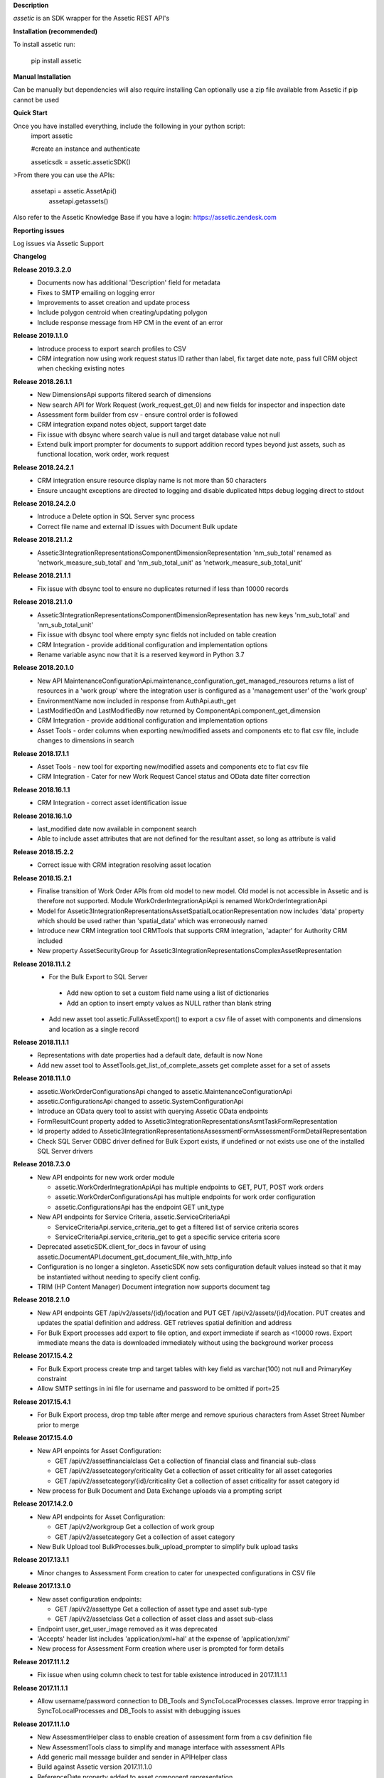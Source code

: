 **Description**

`assetic` is an SDK wrapper for the Assetic REST API's

**Installation (recommended)**

To install assetic run:

    pip install assetic

**Manual Installation**

Can be manually but dependencies will also require installing
Can optionally use a zip file available from Assetic if pip cannot be used

**Quick Start**

Once you have installed everything, include the following in your python script:
	import assetic

	#create an instance and authenticate

	asseticsdk = assetic.asseticSDK()

>From there you can use the APIs:

    assetapi = assetic.AssetApi()
	assetapi.getassets()

Also refer to the Assetic Knowledge Base if you have a login:
https://assetic.zendesk.com


**Reporting issues**

Log issues via Assetic Support


**Changelog**

**Release 2019.3.2.0**
    *   Documents now has additional 'Description' field for metadata

    *   Fixes to SMTP emailing on logging error

    *   Improvements to asset creation and update process

    *   Include polygon centroid when creating/updating polygon

    *   Include response message from HP CM in the event of an error

**Release 2019.1.1.0**
    *   Introduce process to export search profiles to CSV

    *   CRM integration now using work request status ID rather than label, fix target date note, pass full CRM object when checking existing notes

**Release 2018.26.1.1**
    *   New DimensionsApi supports filtered search of dimensions

    *   New search API for Work Request (work_request_get_0) and new fields for inspector and inspection date

    *   Assessment form builder from csv - ensure control order is followed

    *   CRM integration expand notes object, support target date

    *   Fix issue with dbsync where search value is null and target database value not null

    *   Extend bulk import prompter for documents to support addition record types beyond just assets, such as functional location, work order, work request

**Release 2018.24.2.1**
    *   CRM integration ensure resource display name is not more than 50 characters

    *   Ensure uncaught exceptions are directed to logging and disable duplicated https debug logging direct to stdout

**Release 2018.24.2.0**
    *   Introduce a Delete option in SQL Server sync process

    *   Correct file name and external ID issues with Document Bulk update


**Release 2018.21.1.2**
    *   Assetic3IntegrationRepresentationsComponentDimensionRepresentation 'nm_sub_total' renamed as 'network_measure_sub_total' and 'nm_sub_total_unit' as 'network_measure_sub_total_unit'

**Release 2018.21.1.1**
    *   Fix issue with dbsync tool to ensure no duplicates returned if less than 10000 records

**Release 2018.21.1.0**
    *   Assetic3IntegrationRepresentationsComponentDimensionRepresentation has new keys 'nm_sub_total' and 'nm_sub_total_unit'

    *   Fix issue with dbsync tool where empty sync fields not included on table creation

    *   CRM Integration - provide additional configuration and implementation options

    *   Rename variable async now that it is a reserved keyword in Python 3.7

**Release 2018.20.1.0**
    *   New API MaintenanceConfigurationApi.maintenance_configuration_get_managed_resources returns a list of resources in a 'work group' where the integration user is configured as a 'management user' of the 'work group'

    *   EnvironmentName now included in response from AuthApi.auth_get

    *   LastModifiedOn and LastModifiedBy now returned by ComponentApi.component_get_dimension

    *   CRM Integration - provide additional configuration and implementation options

    *   Asset Tools - order columns when exporting new/modified assets and components etc to flat csv file, include changes to dimensions in search

**Release 2018.17.1.1**
    *   Asset Tools - new tool for exporting new/modified assets and components etc to flat csv file

    *   CRM Integration - Cater for new Work Request Cancel status and OData date filter correction

**Release 2018.16.1.1**
    *   CRM Integration - correct asset identification issue

**Release 2018.16.1.0**
    *   last_modified date now available in component search

    *   Able to include asset attributes that are not defined for the resultant asset, so long as attribute is valid

**Release 2018.15.2.2**
    *   Correct issue with CRM integration resolving asset location

**Release 2018.15.2.1**
	*	Finalise transition of Work Order APIs from old model to new model.  Old model is not accessible in Assetic and is therefore not supported.  Module WorkOrderIntegrationApiApi is renamed WorkOrderIntegrationApi


	*	Model for Assetic3IntegrationRepresentationsAssetSpatialLocationRepresentation now includes 'data' property which should be used rather than 'spatial_data' which was erroneously named


	*	Introduce new CRM integration tool CRMTools that supports CRM integration, 'adapter' for Authority CRM included


	*	New property AssetSecurityGroup for Assetic3IntegrationRepresentationsComplexAssetRepresentation

**Release 2018.11.1.2**
	*	For the Bulk Export to SQL Server

	    * Add new option to set a custom field name using a list of dictionaries

	    * Add an option to insert empty values as NULL rather than blank string

	*	Add new asset tool assetic.FullAssetExport() to export a csv file of asset with components and dimensions and location as a single record

**Release 2018.11.1.1**
	*	Representations with date properties had a default date, default is now None

	*	Add new asset tool to AssetTools.get_list_of_complete_assets get complete asset for a set of assets

**Release 2018.11.1.0**
	*	assetic.WorkOrderConfigurationsApi changed to assetic.MaintenanceConfigurationApi

	*	assetic.ConfigurationsApi changed to assetic.SystemConfigurationApi

	*	Introduce an OData query tool to assist with querying Assetic OData endpoints

	*	FormResultCount property added to Assetic3IntegrationRepresentationsAsmtTaskFormRepresentation

	*	Id property added to Assetic3IntegrationRepresentationsAssessmentFormAssessmentFormDetailRepresentation

	*	Check SQL Server ODBC driver defined for Bulk Export exists, if undefined or not exists use one of the installed SQL Server drivers

**Release 2018.7.3.0**
	*	New API endpoints for new work order module

		*	assetic.WorkOrderIntegrationApiApi has multiple endpoints to GET, PUT, POST work orders

		*	assetic.WorkOrderConfigurationsApi has multiple endpoints for work order configuration

		*	assetic.ConfigurationsApi has the endpoint GET unit_type

	*	New API endpoints for Service Criteria, assetic.ServiceCriteriaApi

		*	ServiceCriteriaApi.service_criteria_get to get a filtered list of service criteria scores

		*	ServiceCriteriaApi.service_criteria_get to get a specific service criteria score

	*	Deprecated asseticSDK.client_for_docs in favour of using assetic.DocumentAPI.document_get_document_file_with_http_info

	*	Configuration is no longer a singleton.  AsseticSDK now sets configuration default values instead so that it may be
		instantiated without needing to specify client config.

	*	TRIM (HP Content Manager) Document integration now supports document tag

**Release 2018.2.1.0**
	*	New API endpoints GET /api/v2/assets/{id}/location and PUT GET /api/v2/assets/{id}/location.  PUT creates and updates the spatial definition and address.  GET retrieves spatial definition and address

	*	For Bulk Export processes add export to file option, and export immediate if search as <10000 rows. Export immediate means the data is downloaded immediately without using the background worker process

**Release 2017.15.4.2**
	*	For Bulk Export process create tmp and target tables with key field as varchar(100) not null and PrimaryKey constraint

	*	Allow SMTP settings in ini file for username and password to be omitted if port=25

**Release 2017.15.4.1**
	*	For Bulk Export process, drop tmp table after merge and remove spurious characters from Asset Street Number prior to merge

**Release 2017.15.4.0**
	*	New API enpoints for Asset Configuration:

		*	GET /api/v2/assetfinancialclass Get a collection of financial class and financial sub-class

		*	GET /api/v2/assetcategory/criticality Get a collection of asset criticality for all asset categories

		*	GET /api/v2/assetcategory/{id}/criticality Get a collection of asset criticality for asset category id

	*	New process for Bulk Document and Data Exchange uploads via a prompting script

**Release 2017.14.2.0**
	*	New API endpoints for Asset Configuration:

		*	GET /api/v2/workgroup Get a collection of work group
		*	GET /api/v2/assetcategory Get a collection of asset category

	*	New Bulk Upload tool BulkProcesses.bulk_upload_prompter to simplify bulk upload tasks


**Release 2017.13.1.1**
	*	Minor changes to Assessment Form creation to cater for unexpected configurations in CSV file

**Release 2017.13.1.0**
	*	New asset configuration endpoints:

		*	GET /api/v2/assettype Get a collection of asset type and asset sub-type

		*	GET /api/v2/assetclass Get a collection of asset class and asset sub-class

	*	Endpoint user_get_user_image removed as it was deprecated

	*	'Accepts' header list includes 'application/xml+hal' at the expense of 'application/xml'

	*	New process for Assessment Form creation where user is prompted for form details

**Release 2017.11.1.2**
	*	Fix issue when using column check to test for table existence introduced in 2017.11.1.1

**Release 2017.11.1.1**
	*	Allow username/password connection to DB_Tools and SyncToLocalProcesses classes.
		Improve error trapping in SyncToLocalProcesses and DB_Tools to assist with debugging issues

**Release 2017.11.1.0**
	*	New AssessmentHelper class to enable creation of assessment form from a csv definition file

	*	New AssessmentTools class to simplify and manage interface with assessment APIs

	*	Add generic mail message builder and sender in APIHelper class

	*	Build against Assetic version 2017.11.1.0

	*	ReferenceDate property added to asset component representation

	*	Assessment Form POST, UPDATE and DELETE, along with Form Clone POST no longer flagged as
 		"Disabled". These API's have been re-enabled and are supported by this SDK.

**Release 2017.9.1.0**
	*	Document API support for Assessments documents

	*	Include SDK version number in user_agent header

**Release 2017.3.11.2**
	*	New log to email option.  asseticsdk.setup_log_to_email().  Use to send logger events directly
		to email.  Requires SMTP ,port 465=SSL, port 587=TLS, port 25 no auth.  In ini file there
		is *optional* new sections titled [smtpserver] and [smtpauth].  See example below:

		[smtpserver]

		host=smtp.myserver.com

		port = 587

		[smtpauth]

		username=user@mysite.com

		password=****
	*	When initialising asseticSDK, allow check for assetic.ini file in folder %APPDATA%/Assetic
		If the ini file is not specified the order of checking for 'assetic.ini' is current working folder,
		then %APPDATA%/Assetic, and then environment variables

	*	Support for document integration with HP Content Manager (TRIM/HP Records Manager) via
		optional Document Adapter.  Also support for document integration with local file system
		Additional content management adapter to be developed in future versions.

**Release 2017.3.11.1**
	*	New document metadata APIs for GET, POST and PUT of document metadata

**Release 2017.3.8.2**
	*	Add support for proxy server definition.  In ini file there is an *optional* new section
		titled [proxy] and a new setting within titled 'server'.  See example below:

		[proxy]

		server=http://152.187.65.1:3128
        *       Add support for older versions of Python 2 that lack SNI support.  Refer to the following article:			http://urllib3.readthedocs.io/en/latest/user-guide.html#ssl-py2 to upgrade urllib3.
		The Assetic SDK will implement urllib3.contrib.pyopenssl if installed.

**Release 2017.3.8.1**
	*	Build for new version 2017.3.8
	* 	New API endpoints GET & POST /api/v2/workrequest/{id}/supportinginfo
	*	Ensure special characters are handled by export sync process "SyncToLocalProcesses"
		in python 2.7

**Release 2017.3.1.6**
	* 	Include new column "spacedelimiter" in database table "assetic_sync_manager"
		This allows the export sync process "SyncToLocalProcesses" to remove the whitepaces
		in field names and replace with a user defined character such as an underscore.
		The "SearchProfileRepresentation" has an additional property "spacedelimiter" which can be
		set to the character(s) to replace spaces.
		Effective only if "useinternalnames" is False and "replacespaces" is True
	*	Replace pypyodbc with pyodbc due to character length limitations found with pypyodbc
	*	Cater for "" being used rather than the expected None when initiating
		assetic.AsseticSDK logfilename parameter

**Release 2017.3.1.5**
	* 	Test build and deployment

**Release 2017.3.1.4**
	*	New Data Exchange API POST /api/v2/dataexchangejobnoprofile
		allows a data exchange job to be created without specifying profile
		Need to specify Module & Category instead

**Release 2017.3.1.3**
        *	Introduce new api helper class with methods for launching
                Assetic browser tabs in various contexts such as asset or
                workorder

**Release 2017.3.1.2**
        *	Introduce new tool AssetTools.get_complete_asset

**Release 2017.3.1.1**
        *	Cater for special characters in asset ID
                Record error messgaes back to Excel file for bulk upload tool

**Release 2017.3.1.0**
        *	Correct issue with asset tool not picking up not-null fields in
                update

**Release 2017.3.0.0**
	* 	New API's for Components, including dimensions
                New API for Asset Spatial GET
                Complex Asset API now named Asset API.  Original name supported via alias


**Release 2016.12.1.3**
	* 	Updated Bulk Import business logic for key-photos asset id retrieval and sync preview

**Release 2016.12.1.2**
	* 	Include new column "replacespaces" in database table "assetic_sync_manager"
		This allows the export sync process "SyncToLocalProcesses" to remove the whitepaces
		in field names to make database querying easier.
		The "SearchProfileRepresentation" has an additional property "replacespaces" which can be
		set to True if spaces are to be removed.  Effective only if "useinternalnames" is False



